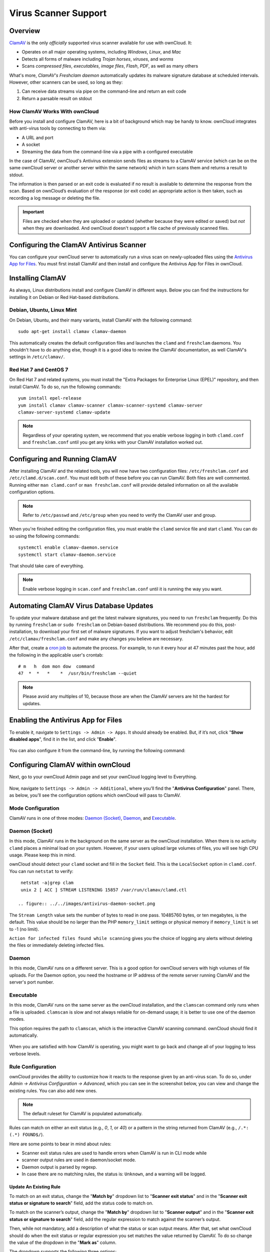 =====================
Virus Scanner Support
=====================

Overview
--------

`ClamAV`_ is the only *officially* supported virus scanner available for use with ownCloud. 
It:

- Operates on all major operating systems, including *Windows*, *Linux*, and *Mac*
- Detects all forms of malware including *Trojan horses*, *viruses*, and *worms*
- Scans *compressed files*, *executables*, *image files*, *Flash*, *PDF*, as well as many others

What's more, `ClamAV's Freshclam daemon` automatically updates its malware signature database at scheduled intervals. 
However, other scanners can be used, so long as they: 

1. Can receive data streams via pipe on the command-line and return an exit code
2. Return a parsable result on stdout

How ClamAV Works With ownCloud
^^^^^^^^^^^^^^^^^^^^^^^^^^^^^^

Before you install and configure ClamAV, here is a bit of background which may be handy to know. 
ownCloud integrates with anti-virus tools by connecting to them via:

- A URL and port
- A socket
- Streaming the data from the command-line via a pipe with a configured executable

In the case of ClamAV, ownCloud's Antivirus extension sends files as streams to a ClamAV service (which can be on the same ownCloud server or another server within the same network) which in turn scans them and returns a result to stdout. 

The information is then parsed or an exit code is evaluated if no result is available to determine the response from the scan. 
Based on ownCloud’s evaluation of the response (or exit code) an appropriate action is then taken, such as recording a log message or deleting the file. 

.. important::
   Files are checked when they are uploaded or updated (whether because they were edited or saved) but *not* when they are downloaded. And ownCloud doesn't support a file cache of previously scanned files.

Configuring the ClamAV Antivirus Scanner
----------------------------------------

You can configure your ownCloud server to automatically run a virus scan on newly-uploaded files using the `Antivirus App for Files`_. 
You must first install ClamAV and then install and configure the Antivirus App for Files in ownCloud.

Installing ClamAV
-----------------

As always, Linux distributions install and configure ClamAV in different ways.
Below you can find the instructions for installing it on Debian or Red Hat-based
distributions.

Debian, Ubuntu, Linux Mint
^^^^^^^^^^^^^^^^^^^^^^^^^^

On Debian, Ubuntu, and their many variants, install ClamAV with the following command:

::

    sudo apt-get install clamav clamav-daemon

This automatically creates the default configuration files and launches the ``clamd`` and ``freshclam`` daemons. 
You shouldn't have to do anything else, though it is a good idea to review the ClamAV documentation, as well ClamAV's settings in ``/etc/clamav/``. 

Red Hat 7 and CentOS 7
^^^^^^^^^^^^^^^^^^^^^^

On Red Hat 7 and related systems, you must install the "Extra Packages for Enterprise Linux (EPEL)" repository, and then install ClamAV. 
To do so, run the following commands:

::

   yum install epel-release
   yum install clamav clamav-scanner clamav-scanner-systemd clamav-server
   clamav-server-systemd clamav-update



.. note:: 
   Regardless of your operating system, we recommend that you enable verbose logging in both ``clamd.conf`` and ``freshclam.conf`` until you get any kinks with your ClamAV installation worked out.

Configuring and Running ClamAV
------------------------------

After installing ClamAV and the related tools, you will now have two configuration files: ``/etc/freshclam.conf`` and ``/etc/clamd.d/scan.conf``. 
You must edit both of these before you can run ClamAV. 
Both files are well commented. 
Running either ``man clamd.conf`` or ``man freshclam.conf`` will provide detailed information on all the available configuration options.  

.. note::
   Refer to ``/etc/passwd`` and ``/etc/group`` when you need to verify the ClamAV user and group.

When you're finished editing the configuration files, you must enable the ``clamd`` service file and start ``clamd``. 
You can do so using the following commands:

::

  systemctl enable clamav-daemon.service
  systemctl start clamav-daemon.service

That should take care of everything. 

.. note::
   Enable verbose logging in ``scan.conf`` and ``freshclam.conf`` until it is running the way you want.

Automating ClamAV Virus Database Updates
----------------------------------------

To update your malware database and get the latest malware signatures, you need to run ``freshclam`` frequently. 
Do this by running ``freshclam`` or ``sudo freshclam`` on Debian-based distributions.
We recommend you do this, post-installation, to download your first set of malware signatures.
If you want to adjust freshclam's behavior, edit ``/etc/clamav/freshclam.conf`` and make any changes you believe are necessary.

After that, create a `cron job`_ to automate the process.
For example, to run it every hour at 47 minutes past the hour, add the following in the applicable user's crontab:

::

  # m   h  dom mon dow  command
  47  *  *   *    *  /usr/bin/freshclam --quiet

.. note::
   Please avoid any multiples of 10, because those are when the ClamAV servers are hit the hardest for updates.

Enabling the Antivirus App for Files
------------------------------------

To enable it, navigate to ``Settings -> Admin -> Apps``.
It should already be enabled. 
But, if it’s not, click "**Show disabled apps**", find it in the list, and click
"**Enable**".

.. figure:: ../images/antivirus-app.png

You can also configure it from the command-line, by running the following
command:

::

  

Configuring ClamAV within ownCloud
----------------------------------

Next, go to your ownCloud Admin page and set your ownCloud logging level to Everything.

.. figure:: ../images/antivirus-logging.png

Now, navigate to ``Settings -> Admin -> Additional``, where you’ll find the
"**Antivirus Configuration**" panel.
There, as below, you’ll see the configuration options which ownCloud will pass
to ClamAV. 

.. figure:: ../images/antivirus-config.png

Mode Configuration
^^^^^^^^^^^^^^^^^^

ClamAV runs in one of three modes: `Daemon (Socket)`_, `Daemon`_, and `Executable`_.

Daemon (Socket)
^^^^^^^^^^^^^^^

In this mode, ClamAV runs in the background on the same server as the ownCloud installation. 
When there is no activity ``clamd`` places a minimal load on your
system. 
However, if your users upload large volumes of files, you will see high CPU usage. 
Please keep this in mind.

ownCloud should detect your ``clamd`` socket and fill in the ``Socket`` field. 
This is the ``LocalSocket`` option in ``clamd.conf``. You can
run ``netstat`` to verify::

   netstat -a|grep clam
   unix 2 [ ACC ] STREAM LISTENING 15857 /var/run/clamav/clamd.ctl

  .. figure:: ../../images/antivirus-daemon-socket.png

The ``Stream Length`` value sets the number of bytes to read in one pass.
10485760 bytes, or ten megabytes, is the default. 
This value should be no larger than the PHP ``memory_limit`` settings or physical memory if ``memory_limit`` is set to -1 (no limit).

``Action for infected files found while scanning`` gives you the choice of logging any alerts without deleting the files or immediately deleting infected files.

Daemon
^^^^^^

In this mode, ClamAV runs on a different server. This is a good option for ownCloud servers with high volumes of file uploads.
For the Daemon option, you need the hostname or IP address of the remote server running ClamAV and the server's port number.

  .. figure:: ../../images/antivirus-daemon-socket.png

Executable
^^^^^^^^^^

In this mode, ClamAV runs on the same server as the ownCloud installation, and the ``clamscan`` command only runs when a file is uploaded. 
``clamscan`` is slow and not always reliable for on-demand usage; it is better to use one of the daemon modes.

This option requires the path to ``clamscan``, which is the interactive ClamAV scanning command. 
ownCloud should find it automatically.

  .. figure:: ../../images/antivirus-executable.png

When you are satisfied with how ClamAV is operating, you might want to go back and change all of your logging to less verbose levels.

Rule Configuration
^^^^^^^^^^^^^^^^^^

ownCloud provides the ability to customize how it reacts to the response given by an anti-virus scan. 
To do so, under `Admin -> Antivirus Configuration -> Advanced`, which you can see in the screenshot below, you can view and change the existing rules. 
You can also add new ones. 

  .. figure:: images/anti-virus-configuration-rules.png

.. note:: The default ruleset for ClamAV is populated automatically.

Rules can match on either an exit status (e.g., `0`, `1`, or `40`) or a pattern in the string returned from ClamAV (e.g., ``/.*: (.*) FOUND$/``). 

Here are some points to bear in mind about rules:

- Scanner exit status rules are used to handle errors when ClamAV is run in CLI mode while
- scanner output rules are used in daemon/socket mode.
- Daemon output is parsed by regexp.
- In case there are no matching rules, the status is: ``Unknown``, and a warning will be logged.

.. _update-an-existing-rule:

Update An Existing Rule
~~~~~~~~~~~~~~~~~~~~~~~~~

To match on an exit status, change the "**Match by**" dropdown list to "**Scanner exit status**" and in the "**Scanner exit status or signature to search**" field, add the status code to match on. 

To match on the scanner’s output, change the "**Match by**" dropdown list to "**Scanner output**" and in the "**Scanner exit status or signature to search**" field, add the regular expression to match against the scanner’s output. 

Then, while not mandatory, add a description of what the status or scan output means. 
After that, set what ownCloud should do when the exit status or regular expression you set matches the value returned by ClamAV. To do so change the value of the dropdown in the "**Mark as**" column. 

The dropdown supports the following three options:

========= ==========================================
Option    Description
========= ==========================================
Clean     The file is clean, and contains no viruses
Infected  The file contains a virus
Unchecked No action should be taken
========= ==========================================

With all these changes made, click the check mark on the lefthand side of the "**Match by**" column, to confirm the change to the rule. 

Add A New Rule
~~~~~~~~~~~~~~

To add a new rule, click the button marked "Add a rule" at the bottom left of the rules table. 
Then follow the process outlined in :ref:`Update An Existing Rule <update-an-existing-rule>`. 

Delete An Existing Rule
~~~~~~~~~~~~~~~~~~~~~~~

To delete an existing rule, click the rubbish bin icon on the far right-hand side of the rule that you want to delete.

.. Links

.. _Antivirus App for Files: https://github.com/owncloud/files_antivirus 
.. _ClamAV: http://www.clamav.net/index.html
.. _ClamAV's Freshclam daemon: https://linux.die.net/man/1/freshclam
.. _cron job: https://en.wikipedia.org/wiki/Cron
